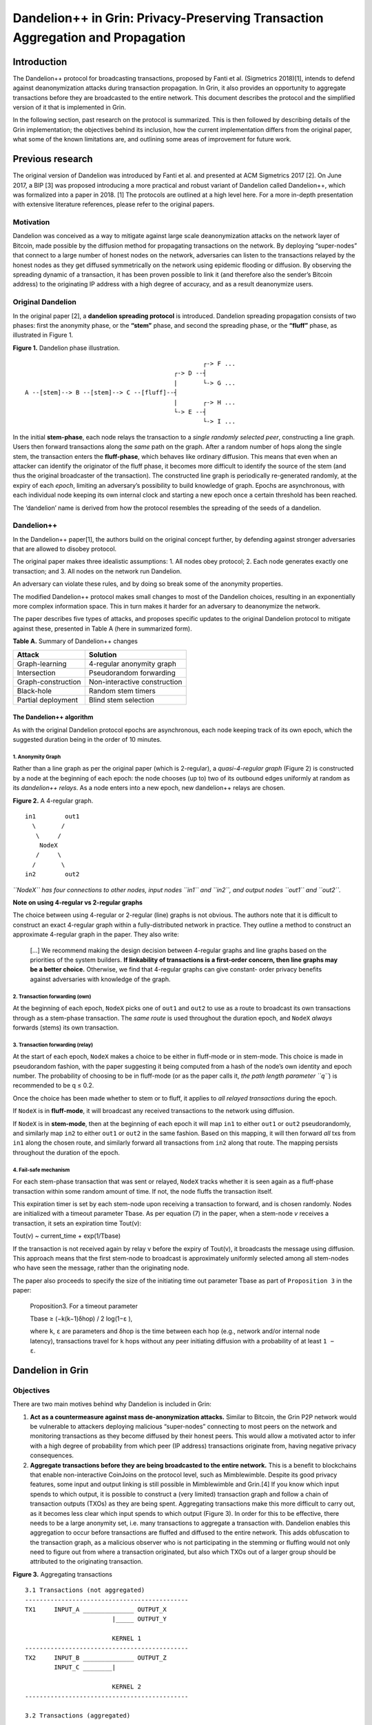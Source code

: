 Dandelion++ in Grin: Privacy-Preserving Transaction Aggregation and Propagation
===============================================================================

Introduction
------------

The Dandelion++ protocol for broadcasting transactions, proposed by
Fanti et al. (Sigmetrics 2018)[1], intends to defend against
deanonymization attacks during transaction propagation. In Grin, it also
provides an opportunity to aggregate transactions before they are
broadcasted to the entire network. This document describes the protocol
and the simplified version of it that is implemented in Grin.

In the following section, past research on the protocol is summarized.
This is then followed by describing details of the Grin implementation;
the objectives behind its inclusion, how the current implementation
differs from the original paper, what some of the known limitations are,
and outlining some areas of improvement for future work.

Previous research
-----------------

The original version of Dandelion was introduced by Fanti et al. and
presented at ACM Sigmetrics 2017 [2]. On June 2017, a BIP [3] was
proposed introducing a more practical and robust variant of Dandelion
called Dandelion++, which was formalized into a paper in 2018. [1] The
protocols are outlined at a high level here. For a more in-depth
presentation with extensive literature references, please refer to the
original papers.

Motivation
~~~~~~~~~~

Dandelion was conceived as a way to mitigate against large scale
deanonymization attacks on the network layer of Bitcoin, made possible
by the diffusion method for propagating transactions on the network. By
deploying “super-nodes” that connect to a large number of honest nodes
on the network, adversaries can listen to the transactions relayed by
the honest nodes as they get diffused symmetrically on the network using
epidemic flooding or diffusion. By observing the spreading dynamic of a
transaction, it has been proven possible to link it (and therefore also
the sender’s Bitcoin address) to the originating IP address with a high
degree of accuracy, and as a result deanonymize users.

Original Dandelion
~~~~~~~~~~~~~~~~~~

In the original paper [2], a **dandelion spreading protocol** is
introduced. Dandelion spreading propagation consists of two phases:
first the anonymity phase, or the **“stem”** phase, and second the
spreading phase, or the **“fluff”** phase, as illustrated in Figure 1.

**Figure 1.** Dandelion phase illustration.

::

                                                      ┌-> F ...
                                              ┌-> D --┤
                                              |       └-> G ...
     A --[stem]--> B --[stem]--> C --[fluff]--┤
                                              |       ┌-> H ...
                                              └-> E --┤
                                                      └-> I ...

In the initial **stem-phase**, each node relays the transaction to a
*single randomly selected peer*, constructing a line graph. Users then
forward transactions along the *same* path on the graph. After a random
number of hops along the single stem, the transaction enters the
**fluff-phase**, which behaves like ordinary diffusion. This means that
even when an attacker can identify the originator of the fluff phase, it
becomes more difficult to identify the source of the stem (and thus the
original broadcaster of the transaction). The constructed line graph is
periodically re-generated randomly, at the expiry of each *epoch*,
limiting an adversary’s possibility to build knowledge of graph. Epochs
are asynchronous, with each individual node keeping its own internal
clock and starting a new epoch once a certain threshold has been
reached.

The ‘dandelion’ name is derived from how the protocol resembles the
spreading of the seeds of a dandelion.

Dandelion++
~~~~~~~~~~~

In the Dandelion++ paper[1], the authors build on the original concept
further, by defending against stronger adversaries that are allowed to
disobey protocol.

The original paper makes three idealistic assumptions: 1. All nodes obey
protocol; 2. Each node generates exactly one transaction; and 3. All
nodes on the network run Dandelion.

An adversary can violate these rules, and by doing so break some of the
anonymity properties.

The modified Dandelion++ protocol makes small changes to most of the
Dandelion choices, resulting in an exponentially more complex
information space. This in turn makes it harder for an adversary to
deanonymize the network.

The paper describes five types of attacks, and proposes specific updates
to the original Dandelion protocol to mitigate against these, presented
in Table A (here in summarized form).

**Table A.** Summary of Dandelion++ changes

================== ============================
Attack             Solution
================== ============================
Graph-learning     4-regular anonymity graph
Intersection       Pseudorandom forwarding
Graph-construction Non-interactive construction
Black-hole         Random stem timers
Partial deployment Blind stem selection
================== ============================

The Dandelion++ algorithm
^^^^^^^^^^^^^^^^^^^^^^^^^

As with the original Dandelion protocol epochs are asynchronous, each
node keeping track of its own epoch, which the suggested duration being
in the order of 10 minutes.

1. Anonymity Graph
''''''''''''''''''

Rather than a line graph as per the original paper (which is 2-regular),
a *quasi-4-regular graph* (Figure 2) is constructed by a node at the
beginning of each epoch: the node chooses (up to) two of its outbound
edges uniformly at random as its *dandelion++ relays*. As a node enters
into a new epoch, new dandelion++ relays are chosen.

**Figure 2.** A 4-regular graph.

::

   in1        out1
     \       /
      \     /
       NodeX
      /     \
     /       \
   in2        out2

*``NodeX`` has four connections to other nodes, input nodes ``in1`` and
``in2``, and output nodes ``out1`` and ``out2``.*

**Note on using 4-regular vs 2-regular graphs**

The choice between using 4-regular or 2-regular (line) graphs is not
obvious. The authors note that it is difficult to construct an exact
4-regular graph within a fully-distributed network in practice. They
outline a method to construct an approximate 4-regular graph in the
paper. They also write:

   […] We recommend making the design decision between 4-regular graphs
   and line graphs based on the priorities of the system builders. **If
   linkability of transactions is a first-order concern, then line
   graphs may be a better choice.** Otherwise, we find that 4-regular
   graphs can give constant- order privacy benefits against adversaries
   with knowledge of the graph.

2. Transaction forwarding (own)
'''''''''''''''''''''''''''''''

At the beginning of each epoch, ``NodeX`` picks one of ``out1`` and
``out2`` to use as a route to broadcast its own transactions through as
a stem-phase transaction. The *same route* is used throughout the
duration epoch, and ``NodeX`` *always* forwards (stems) its own
transaction.

3. Transaction forwarding (relay)
'''''''''''''''''''''''''''''''''

At the start of each epoch, ``NodeX`` makes a choice to be either in
fluff-mode or in stem-mode. This choice is made in pseudorandom fashion,
with the paper suggesting it being computed from a hash of the node’s
own identity and epoch number. The probability of choosing to be in
fluff-mode (or as the paper calls it, *the path length parameter ``q``*)
is recommended to be q ≤ 0.2.

Once the choice has been made whether to stem or to fluff, it applies to
*all relayed transactions* during the epoch.

If ``NodeX`` is in **fluff-mode**, it will broadcast any received
transactions to the network using diffusion.

If ``NodeX`` is in **stem-mode**, then at the beginning of each epoch it
will map ``in1`` to either ``out1`` or ``out2`` pseudorandomly, and
similarly map ``in2`` to either ``out1`` or ``out2`` in the same
fashion. Based on this mapping, it will then forward *all* txs from
``in1`` along the chosen route, and similarly forward all transactions
from ``in2`` along that route. The mapping persists throughout the
duration of the epoch.

4. Fail-safe mechanism
''''''''''''''''''''''

For each stem-phase transaction that was sent or relayed, ``NodeX``
tracks whether it is seen again as a fluff-phase transaction within some
random amount of time. If not, the node fluffs the transaction itself.

This expiration timer is set by each stem-node upon receiving a
transaction to forward, and is chosen randomly. Nodes are initialized
with a timeout parameter Tbase. As per equation (7) in the paper, when a
stem-node *v* receives a transaction, it sets an expiration time
Tout(v):

Tout(v) ~ current_time + exp(1/Tbase)

If the transaction is not received again by relay v before the expiry of
Tout(v), it broadcasts the message using diffusion. This approach means
that the first stem-node to broadcast is approximately uniformly
selected among all stem-nodes who have seen the message, rather than the
originating node.

The paper also proceeds to specify the size of the initiating time out
parameter Tbase as part of ``Proposition 3`` in the paper:

   Proposition3. For a timeout parameter

   Tbase ≥ (−k(k−1)δhop) / 2 log(1−ε ),

   where ``k``, ``ε`` are parameters and δhop is the time between each
   hop (e.g., network and/or internal node latency), transactions travel
   for ``k`` hops without any peer initiating diffusion with a
   probability of at least ``1 − ε``.

Dandelion in Grin
-----------------

Objectives
~~~~~~~~~~

There are two main motives behind why Dandelion is included in Grin:

1. **Act as a countermeasure against mass de-anonymization attacks.**
   Similar to Bitcoin, the Grin P2P network would be vulnerable to
   attackers deploying malicious “super-nodes” connecting to most peers
   on the network and monitoring transactions as they become diffused by
   their honest peers. This would allow a motivated actor to infer with
   a high degree of probability from which peer (IP address)
   transactions originate from, having negative privacy consequences.
2. **Aggregate transactions before they are being broadcasted to the
   entire network.** This is a benefit to blockchains that enable
   non-interactive CoinJoins on the protocol level, such as
   Mimblewimble. Despite its good privacy features, some input and
   output linking is still possible in Mimblewimble and Grin.[4] If you
   know which input spends to which output, it is possible to construct
   a (very limited) transaction graph and follow a chain of transaction
   outputs (TXOs) as they are being spent. Aggregating transactions make
   this more difficult to carry out, as it becomes less clear which
   input spends to which output (Figure 3). In order for this to be
   effective, there needs to be a large anonymity set, i.e. many
   transactions to aggregate a transaction with. Dandelion enables this
   aggregation to occur before transactions are fluffed and diffused to
   the entire network. This adds obfuscation to the transaction graph,
   as a malicious observer who is not participating in the stemming or
   fluffing would not only need to figure out from where a transaction
   originated, but also which TXOs out of a larger group should be
   attributed to the originating transaction.

**Figure 3.** Aggregating transactions

::

   3.1 Transactions (not aggregated)
   ---------------------------------------------
   TX1     INPUT_A ______________ OUTPUT_X
                           |_____ OUTPUT_Y

                           KERNEL 1                                
   ---------------------------------------------
   TX2     INPUT_B ______________ OUTPUT_Z
           INPUT_C ________|

                           KERNEL 2
   ---------------------------------------------

   3.2 Transactions (aggregated)
   ---------------------------------------------
   TX1+2   INPUT_A ______________ OUTPUT_X
           INPUT_B ________|_____ OUTPUT_Y
           INPUT_C ________|_____ OUTPUT_Z

                           KERNEL 1
                           KERNEL 2
   ---------------------------------------------

Current implementation
~~~~~~~~~~~~~~~~~~~~~~

Grin implements a simplified version of the Dandelion++ protocol. It’s
been improved several times, most recently in version 1.1.0 [5].

1. ``DandelionEpoch`` tracks a node’s current epoch. This is
   configurable via ``epoch_secs`` with default epoch set to last for 10
   minutes. Epochs are set and tracked by nodes individually.
2. At the beginning of an epoch, the node chooses a single connected
   peer at random to use as their outbound relay.
3. At the beginning of an epoch, the node makes a decision whether to be
   in stem mode or in fluff mode. This decision lasts for the duration
   of the epoch. By default, this is a random choice, with the
   probability to be in stem mode set to 90%, which implies a fluff mode
   probability, ``q`` of 10%. The probability is configurable via
   ``DANDELION_STEM_PROBABILITY``. The number of expected stem hops a
   transaction does before arriving to a fluff node is
   ``1/q = 1/0.1 = 10``.
4. Any transactions received from inbound connected nodes or
   transactions originated from the node itself are first added to the
   node’s ``stempool``, which is a list of stem transactions, that each
   node keeps track of individually. Transactions are removed from the
   stempool if:

   -  The node fluffs the transaction itself.
   -  The node sees the transaction in question propagated through
      regular diffusion, i.e. from a different peer having “fluffed” it.
   -  The node receives a block containing this transaction, meaning
      that the transaction was propagated and included in a block.

5. For each transaction added to the stempool, the node sets an *embargo
   timer*. This is set by default to 180 seconds, and is configurable
   via ``DANDELION_EMBARGO_SECS``.
6. Regardless of whether the node is in fluff or stem mode, any
   transactions generated from the node itself are forwarded onwards to
   their relay node as a stem transaction.[6]
7. A ``dandelion_monitor`` runs every 10 seconds and handles tasks.
8. If the node is in **stem mode**, then:

   1. After being added to the stempool, received stem transactions are
      forwarded onto the their relay node as a stem transaction.
   2. As peers connect at random, it is possible they create a circular
      loop of connected stem mode nodes (i.e. ``A -> B -> C -> A``).
      Therefore, if a node receives a stem transaction from an inbound
      node that already exists in its own stempool, it will fluff it,
      broadcasting it using regular diffusion.
   3. ``dandelion_monitor`` checks for transactions in the node’s
      stempool with an expired embargo timer, and broadcast those
      individually.

9. If the node is in **fluff mode**, then:

   1. Transactions received from inbound nodes are kept in the stempool.
   2. ``dandelion_monitor`` checks in the stempool whether any
      transactions are older than 30 seconds (configurable as
      ``DANDELION_AGGREGATION_SECS``). If so, these are aggregated and
      then fluffed. Otherwise no action is taken, allowing for more stem
      transactions to aggregate in the stempool in time for the next
      triggering of ``dandelion_monitor``.
   3. At the expiry of an epoch, all stem transactions remaining in the
      stem pool are aggregated and fluffed.

Known limitations
~~~~~~~~~~~~~~~~~

-  2-regular graphs are used rather than 4-regular graphs as proposed by
   the paper. It’s not clear what impact this has, the paper suggests a
   trade-off between general linkability of transactions and protection
   against adversaries who know the entire network graph.
-  Unlike the Dandelion++ paper, the embargo timer is by default
   identical across all nodes. This means that during a black-hole
   attack where a malicious node withholds transactions, the node most
   likely to have its embargo timer expire and fluff the transaction
   will be the originating node, therefore exposing itself.

Future work
~~~~~~~~~~~

-  Randomized embargo timer according to the recommendations of the
   paper to make it more random which node fluffs an expired
   transaction.
-  Evaluation of whether 4-regular graphs are preferred over 2-regular
   line graphs.
-  Simulation of the current implementation to understand performance.
-  Improved understanding of the benefits of transaction aggregation
   prior to fluffing.

References
----------

-  [1] (Sigmetrics 2018) `Dandelion++: Lightweight Cryptocurrency
   Networking with Formal Anonymity
   Guarantees <https://arxiv.org/abs/1805.11060>`__
-  [2] (Sigmetrics 2017) `Dandelion: Redesigning the Bitcoin Network for
   Anonymity <https://arxiv.org/abs/1701.04439>`__
-  [3] `Dandelion
   BIP <https://github.com/dandelion-org/bips/blob/master/bip-dandelion.mediawiki>`__
-  [4] `Grin Privacy
   Primer <https://github.com/mimblewimble/docs/wiki/Grin-Privacy-Primer>`__
-  [5] `#2628: Dandelion++
   Rewrite <https://github.com/mimblewimble/grin/pull/2628>`__
-  [6] `#2876: Always stem local txs if configured that way (unless
   explicitly
   fluffed) <https://github.com/mimblewimble/grin/pull/2876>`__
